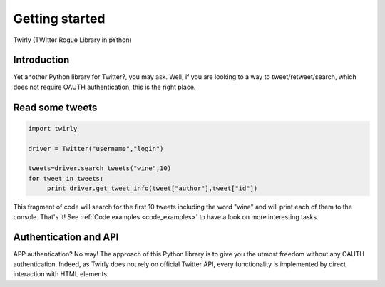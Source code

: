.. _getting_started:


***************
Getting started
***************

Twirly (TWItter Rogue Library in pYthon)

Introduction
============

Yet another Python library for Twitter?, you may ask. Well, if you are looking to a way to tweet/retweet/search, which does not require OAUTH authentication, this is the right place.

Read some tweets
================

.. code-block :: python

   import twirly

   driver = Twitter("username","login")
   
   tweets=driver.search_tweets("wine",10)
   for tweet in tweets:
	print driver.get_tweet_info(tweet["author"],tweet["id"])
   
This fragment of code will search for the first 10 tweets including the word "wine" and will print each of them to the console. That's it! See :ref:`Code examples <code_examples>` to have a look on more interesting tasks.

Authentication and API
======================

APP authentication? No way! The approach of this Python library is to give you the utmost freedom without any OAUTH authentication. Indeed, as Twirly does not rely on official Twitter API, every functionality is implemented by direct interaction with HTML elements.

